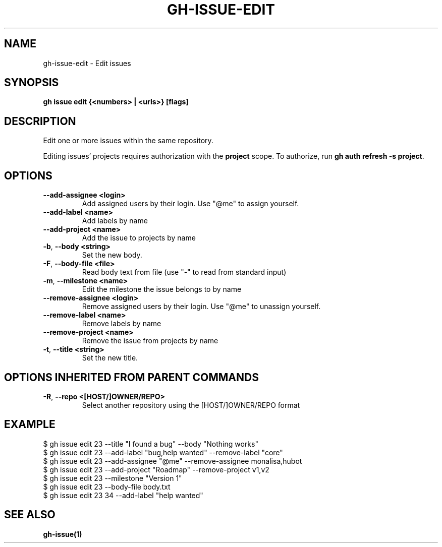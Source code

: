 .nh
.TH "GH-ISSUE-EDIT" "1" "Jul 2024" "GitHub CLI 2.53.0" "GitHub CLI manual"

.SH NAME
.PP
gh-issue-edit - Edit issues


.SH SYNOPSIS
.PP
\fBgh issue edit {<numbers> | <urls>} [flags]\fR


.SH DESCRIPTION
.PP
Edit one or more issues within the same repository.

.PP
Editing issues' projects requires authorization with the \fBproject\fR scope.
To authorize, run \fBgh auth refresh -s project\fR\&.


.SH OPTIONS
.TP
\fB--add-assignee\fR \fB<login>\fR
Add assigned users by their login. Use "@me" to assign yourself.

.TP
\fB--add-label\fR \fB<name>\fR
Add labels by name

.TP
\fB--add-project\fR \fB<name>\fR
Add the issue to projects by name

.TP
\fB-b\fR, \fB--body\fR \fB<string>\fR
Set the new body.

.TP
\fB-F\fR, \fB--body-file\fR \fB<file>\fR
Read body text from file (use "-" to read from standard input)

.TP
\fB-m\fR, \fB--milestone\fR \fB<name>\fR
Edit the milestone the issue belongs to by name

.TP
\fB--remove-assignee\fR \fB<login>\fR
Remove assigned users by their login. Use "@me" to unassign yourself.

.TP
\fB--remove-label\fR \fB<name>\fR
Remove labels by name

.TP
\fB--remove-project\fR \fB<name>\fR
Remove the issue from projects by name

.TP
\fB-t\fR, \fB--title\fR \fB<string>\fR
Set the new title.


.SH OPTIONS INHERITED FROM PARENT COMMANDS
.TP
\fB-R\fR, \fB--repo\fR \fB<[HOST/]OWNER/REPO>\fR
Select another repository using the [HOST/]OWNER/REPO format


.SH EXAMPLE
.EX
$ gh issue edit 23 --title "I found a bug" --body "Nothing works"
$ gh issue edit 23 --add-label "bug,help wanted" --remove-label "core"
$ gh issue edit 23 --add-assignee "@me" --remove-assignee monalisa,hubot
$ gh issue edit 23 --add-project "Roadmap" --remove-project v1,v2
$ gh issue edit 23 --milestone "Version 1"
$ gh issue edit 23 --body-file body.txt
$ gh issue edit 23 34 --add-label "help wanted"

.EE


.SH SEE ALSO
.PP
\fBgh-issue(1)\fR
